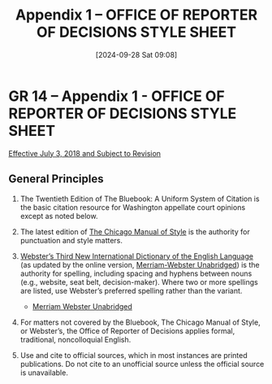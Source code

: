 #+title:      Appendix 1 -- OFFICE OF REPORTER OF DECISIONS STYLE SHEET
#+date:       [2024-09-28 Sat 09:08]
#+filetags:   :citation:general:rules:style:
#+identifier: 20240928T090841

* GR 14 -- Appendix 1 - OFFICE OF REPORTER OF DECISIONS STYLE SHEET
:PROPERTIES:
:CUSTOM_ID: h:B09A0B14-A26D-4600-8F2A-054A47608177
:END:

_Effective July 3, 2018 and Subject to Revision_

** General Principles

1. The Twentieth Edition of The Bluebook: A Uniform System of Citation
   is the basic citation resource for Washington appellate court
   opinions except as noted below.

2. The latest edition of _The Chicago Manual of Style_ is the authority
   for punctuation and style matters.

3. _Webster’s Third New International Dictionary of the English
   Language_ (as updated by the online version, _Merriam-Webster
   Unabridged_) is the authority for spelling, including spacing and
   hyphens between nouns (e.g., website, seat belt,
   decision-maker). Where two or more spellings are listed, use
   Webster’s preferred spelling rather than the variant.

   - [[https://unabridged.merriam-webster.com/][Merriam Webster Unabridged]]

4. For matters not covered by the Bluebook, The Chicago Manual of
   Style, or Webster’s, the Office of Reporter of Decisions applies
   formal, traditional, noncolloquial English.

5. Use and cite to official sources, which in most instances are
   printed publications. Do not cite to an unofficial source unless
   the official source is unavailable.
